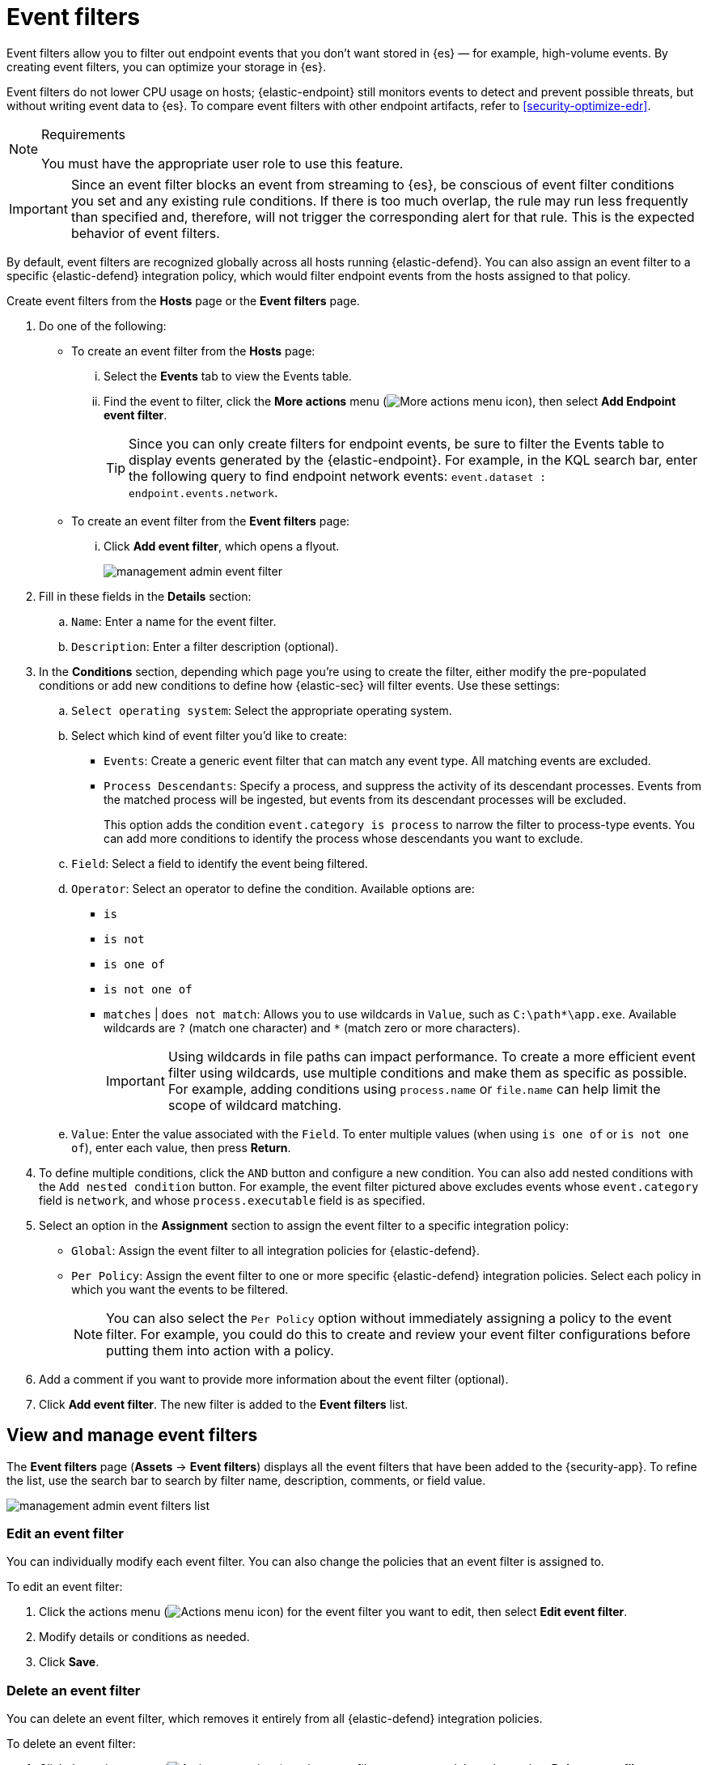 [[security-event-filters]]
= Event filters

// :keywords: serverless, security, how-to


Event filters allow you to filter out endpoint events that you don't want stored in {es} — for example, high-volume events. By creating event filters, you can optimize your storage in {es}.

Event filters do not lower CPU usage on hosts; {elastic-endpoint} still monitors events to detect and prevent possible threats, but without writing event data to {es}. To compare event filters with other endpoint artifacts, refer to <<security-optimize-edr>>.

.Requirements
[NOTE]
====
You must have the appropriate user role to use this feature.

// Placeholder statement until we know which specific roles are required. Classic statement below for reference.

// You must have the **Event Filters** <DocLink slug="/serverless/security/endpoint-management-req">privilege</DocLink> to access this feature.
====

[IMPORTANT]
====
Since an event filter blocks an event from streaming to {es}, be conscious of event filter conditions you set and any existing rule conditions. If there is too much overlap, the rule may run less frequently than specified and, therefore, will not trigger the corresponding alert for that rule. This is the expected behavior of event filters.
====

By default, event filters are recognized globally across all hosts running {elastic-defend}. You can also assign an event filter to a specific {elastic-defend} integration policy, which would filter endpoint events from the hosts assigned to that policy.

Create event filters from the **Hosts** page or the **Event filters** page.

. Do one of the following:
+
** To create an event filter from the **Hosts** page:
+
... Select the **Events** tab to view the Events table.
... Find the event to filter, click the **More actions** menu (image:images/icons/boxesHorizontal.svg[More actions menu icon]), then select **Add Endpoint event filter**.
+
[TIP]
====
Since you can only create filters for endpoint events, be sure to filter the Events table to display events generated by the {elastic-endpoint}.
For example, in the KQL search bar, enter the following query to find endpoint network events: `event.dataset : endpoint.events.network`.
====
** To create an event filter from the **Event filters** page:
+
... Click **Add event filter**, which opens a flyout.
+
[role="screenshot"]
image::images/event-filters/-management-admin-event-filter.png[]
. Fill in these fields in the **Details** section:
+
.. `Name`: Enter a name for the event filter.
.. `Description`: Enter a filter description (optional).
. In the **Conditions** section, depending which page you're using to create the filter, either modify the pre-populated conditions or add new conditions to define how {elastic-sec} will filter events. Use these settings:
+
.. `Select operating system`: Select the appropriate operating system.
.. Select which kind of event filter you'd like to create:
+
*** `Events`: Create a generic event filter that can match any event type. All matching events are excluded.
*** `Process Descendants`: Specify a process, and suppress the activity of its descendant processes. Events from the matched process will be ingested, but events from its descendant processes will be excluded.
+
This option adds the condition `event.category is process` to narrow the filter to process-type events. You can add more conditions to identify the process whose descendants you want to exclude.
.. `Field`: Select a field to identify the event being filtered.
.. `Operator`: Select an operator to define the condition. Available options are:
+
*** `is`
*** `is not`
*** `is one of`
*** `is not one of`
*** `matches` | `does not match`: Allows you to use wildcards in `Value`, such as `C:\path*\app.exe`.  Available wildcards are `?` (match one character) and `*` (match zero or more characters).
+
[IMPORTANT]
====
Using wildcards in file paths can impact performance. To create a more efficient event filter using wildcards, use multiple conditions and make them as specific as possible. For example, adding conditions using `process.name` or `file.name` can help limit the scope of wildcard matching.
====
.. `Value`: Enter the value associated with the `Field`. To enter multiple values (when using `is one of` or `is not one of`), enter each value, then press **Return**.
. To define multiple conditions, click the `AND` button and configure a new condition. You can also add nested conditions with the `Add nested condition` button. For example, the event filter pictured above excludes events whose `event.category` field is `network`, and whose `process.executable` field is as specified.
. Select an option in the **Assignment** section to assign the event filter to a specific integration policy:
+
** `Global`: Assign the event filter to all integration policies for {elastic-defend}.
** `Per Policy`: Assign the event filter to one or more specific {elastic-defend} integration policies. Select each policy in which you want the events to be filtered.
+
[NOTE]
====
You can also select the `Per Policy` option without immediately assigning a policy to the event filter. For example, you could do this to create and review your event filter configurations before putting them into action with a policy.
====
. Add a comment if you want to provide more information about the event filter (optional).
. Click **Add event filter**. The new filter is added to the **Event filters** list.

[discrete]
[[manage-event-filters]]
== View and manage event filters

The **Event filters** page (**Assets** → **Event filters**) displays all the event filters that have been added to the {security-app}. To refine the list, use the search bar to search by filter name, description, comments, or field value.

[role="screenshot"]
image::images/event-filters/-management-admin-event-filters-list.png[]

[discrete]
[[edit-event-filter]]
=== Edit an event filter

You can individually modify each event filter. You can also change the policies that an event filter is assigned to.

To edit an event filter:

. Click the actions menu (image:images/icons/boxesHorizontal.svg[Actions menu icon]) for the event filter you want to edit, then select **Edit event filter**.
. Modify details or conditions as needed.
. Click **Save**.

[discrete]
[[delete-event-filter]]
=== Delete an event filter

You can delete an event filter, which removes it entirely from all {elastic-defend} integration policies.

To delete an event filter:

. Click the actions menu (image:images/icons/boxesHorizontal.svg[Actions menu icon]) on the event filter you want to delete, then select **Delete event filter**.
. On the dialog that opens, verify that you are removing the correct event filter, then click **Delete**. A confirmation message is displayed.
